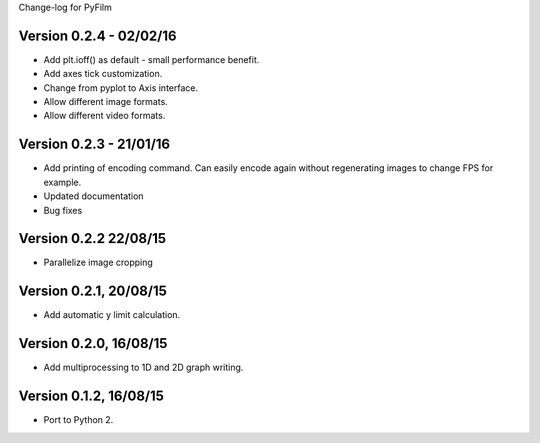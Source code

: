 Change-log for PyFilm

Version 0.2.4 - 02/02/16
========================

* Add plt.ioff() as default - small performance benefit.
* Add axes tick customization.
* Change from pyplot to Axis interface.
* Allow different image formats.
* Allow different video formats.

Version 0.2.3 - 21/01/16
========================

* Add printing of encoding command. Can easily encode again without 
  regenerating images to change FPS for example.
* Updated documentation
* Bug fixes

Version 0.2.2 22/08/15
======================

* Parallelize image cropping

Version 0.2.1, 20/08/15
=======================

* Add automatic y limit calculation.

Version 0.2.0, 16/08/15
=======================

* Add multiprocessing to 1D and 2D graph writing.

Version 0.1.2, 16/08/15
=======================

* Port to Python 2.
